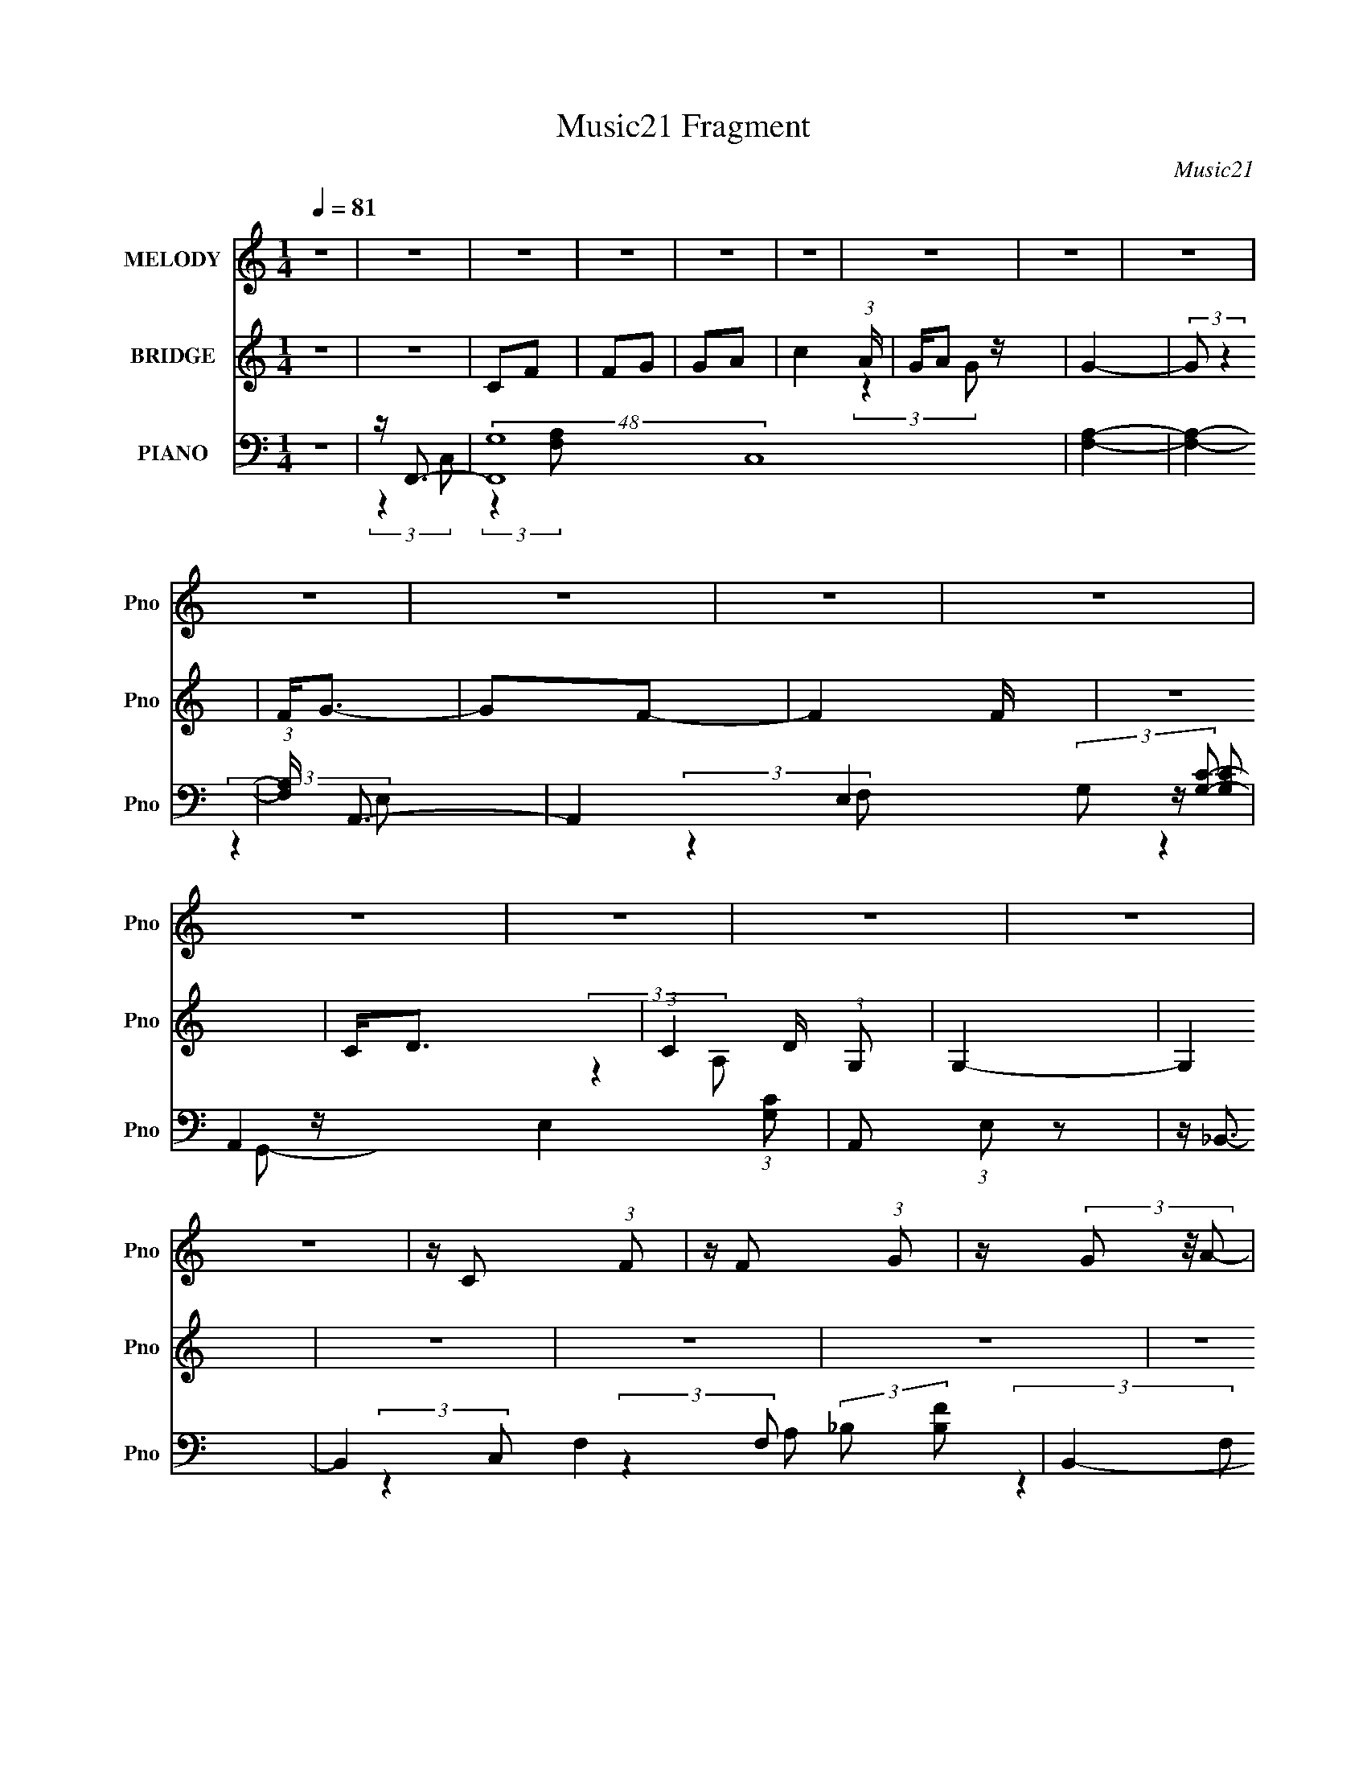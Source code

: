 X:1
T:Music21 Fragment
C:Music21
%%score 1 ( 2 3 4 ) ( 5 6 7 8 )
L:1/16
Q:1/4=81
M:1/4
I:linebreak $
K:none
V:1 treble nm="MELODY" snm="Pno"
L:1/8
V:2 treble nm="BRIDGE" snm="Pno"
V:3 treble 
L:1/4
V:4 treble 
L:1/4
V:5 bass nm="PIANO" snm="Pno"
V:6 bass 
V:7 bass 
V:8 bass 
L:1/4
V:1
 z2 | z2 | z2 | z2 | z2 | z2 | z2 | z2 | z2 | z2 | z2 | z2 | z2 | z2 | z2 | z2 | z2 | z2 | %18
 z/ C (3:2:1F | z/ F (3:2:1G | z/ (3G z/4 A- | (3:2:2A/ z/4 c3/2- | c/ A (3:2:1c- | c2- | %24
 (3:2:2c/ z (3:2:2z/ c | z/ c (3:2:1F | z/ (3F z/4 G | z/ G3/2 | z/ (3F z/4 G- | (3:2:2G2 A- | %30
 A2- | A2- | A2 | z2 | z/ C (3:2:1F | z/ F (3:2:1G | z/ (3G z/4 A- | (3:2:2A/ z/4 c3/2- | %38
 c/ A (3:2:1c- | c2- | (3:2:2c/ z (3:2:2z/ c | z/ d3/2- | d/(3c z/4 c | z/ c (3:2:1c | %44
 z/ A (3:2:1G- | G2- | G2- | (6:5:2G z2 | z2 | z/ d3/2- | d2 | z/ d (3:2:1e- | %52
 (3:2:2e/ z/4 f (3:2:1e- | e2- | (3:2:2e/ z/4 c (3:2:1c- | c2- | (3:2:2c/ z (3:2:2z/ c | %57
 z/ d (3:2:1c | z/ (3c z/4 c | z/ c3/2 | z/ (3F z/4 G- | (3:2:2G2 A- | A2- | A2- | (3:2:2A z2 | %65
 z/ d3/2- | d2 | z/ d (3:2:1e- | (3:2:2e/ z/4 f (3:2:1e- | e2- | (3:2:2e/ z/4 c (3:2:1c- | c2- | %72
 (3:2:2c/ z (3:2:2z/ c | z/ d (3:2:1c | z/ (3c z/4 c | z/ d3/2 | z/ f (3:2:1g- | g2- | g2- | %79
 (3:2:2g/ z (3:2:2z/ F- | (3F/ z/4 A (3:2:2z/4 c | z/ (3f z/4 f | z/ (3f z/4 f | z/ f (3:2:1e | %84
 z/ e (3:2:1d | z/ d (3:2:1c | z/ c (3:2:1A- | (6:5:1A z/ (3:2:1F | z/ A (3:2:1c | z/ (3d z/4 d | %90
 z/ (3d z/4 d | z/ d (3:2:1c | z/ (3c z/4 c- | (3:2:2c2 A- | A2- | (3:2:2A/ z (3:2:2z/ F- | %96
 (3:2:2F/ z/4 A (3:2:1c | z/ (3f z/4 f | z/ (3f z/4 f | z/ f (3:2:1e | z/ e (3:2:1d- | %101
 (3:2:2d/ z/4 c (3:2:1d- | (3:2:2d/ z/4 e (3:2:1f- | f2 | z/ A (3:2:1G- | (3:2:2G2 F | %106
 z/ F (3:2:1G- | (3:2:2G/ z/4 A (3:2:1c | z/ A (3:2:1G- | G2- | (12:11:2G2 z/4 | z/ A3/2 | %112
 z/ D (3:2:1G- | (3:2:2G2 F- | F2- | F2- | F2- | (3:2:2F/ z z | z2 | z2 | z2 | z2 | z2 | z2 | z2 | %125
 z2 | z2 | z2 | z2 | z2 | z/ C (3:2:1F | z/ F (3:2:1G | z/ (3G z/4 A- | (3:2:2A/ z/4 c3/2- | %134
 c/ A (3:2:1c- | c2- | (3:2:2c/ z (3:2:2z/ c | z/ c (3:2:1F | z/ (3F z/4 G | z/ G3/2 | %140
 z/ (3F z/4 G- | (3:2:2G2 A- | A2- | A2- | A2 | z2 | z/ C (3:2:1F | z/ F (3:2:1G | z/ (3G z/4 A- | %149
 (3:2:2A/ z/4 c3/2- | c/ A (3:2:1c- | c2- | (3:2:2c/ z (3:2:2z/ c | z/ d3/2- | d/(3c z/4 c | %155
 z/ c (3:2:1c | z/ A (3:2:1G- | G2- | G2- | (6:5:2G z2 | z2 | z/ d3/2- | d2 | z/ d (3:2:1e- | %164
 (3:2:2e/ z/4 f (3:2:1e- | e2- | (3:2:2e/ z/4 c (3:2:1c- | c2- | (3:2:2c/ z (3:2:2z/ c | %169
 z/ d (3:2:1c | z/ (3c z/4 c | z/ c3/2 | z/ (3F z/4 G- | (3:2:2G2 A- | A2- | A2- | (3:2:2A z2 | %177
 z/ d3/2- | d2 | z/ d (3:2:1e- | (3:2:2e/ z/4 f (3:2:1e- | e2- | (3:2:2e/ z/4 g (3:2:1a- | a2- | %184
 (3:2:2a/ z (3:2:2z/ g | z/ g (3:2:1f | z/ (3f z/4 d | z/ c3/2 | z/ A (3:2:1G- | G2- | G2- | %191
 (3:2:2G/ z (3:2:2z/ F- | (3F/ z/4 A (3:2:2z/4 c | z/ (3f z/4 f | z/ (3f z/4 f | z/ f (3:2:1e | %196
 z/ e (3:2:1d | z/ d (3:2:1c | z/ c (3:2:1A- | (6:5:1A z/ (3:2:1F | z/ A (3:2:1c | z/ (3d z/4 d | %202
 z/ (3d z/4 d | z/ d (3:2:1c | z/ (3c z/4 c- | (3:2:2c2 A- | A2- | (3:2:2A/ z (3:2:2z/ F- | %208
 (3:2:2F/ z/4 A (3:2:1c | z/ (3f z/4 f | z/ (3f z/4 f | z/ f (3:2:1e | z/ e (3:2:1d- | %213
 (3:2:2d/ z/4 c (3:2:1d- | (3:2:2d/ z/4 e (3:2:1f- | f2 | z/ A (3:2:1G- | (3:2:2G2 F | %218
 z/ F (3:2:1G- | (3:2:2G/ z/4 A (3:2:1c | z/ A (3:2:1G- | G2- | (12:11:2G2 z/4 | z/ A3/2 | %224
 z/ D (3:2:1G- | (3:2:2G2 F- | F2- | F2- | F2- | (3:2:2F/ z z | z2 | z2 | z2 | z2 | z2 | z2 | z2 | %237
 z2 | z2 | z2 | z2 | z2 | z2 | z2 | z2 | z2 | z2 | z2 | z2 | z2 | z2 | z2 | z2 | z2 | z2 | %255
 (3:2:2z2 F- | (3F/ z/4 A (3:2:2z/4 c | z/ (3f z/4 f | z/ (3f z/4 f | z/ f (3:2:1e | z/ e (3:2:1d | %261
 z/ d (3:2:1c | z/ c (3:2:1A- | (6:5:1A z/ (3:2:1F | z/ A (3:2:1c | z/ (3d z/4 d | z/ (3d z/4 d | %267
 z/ d (3:2:1c | z/ (3c z/4 c- | (3:2:2c2 A- | A2- | (3:2:2A/ z (3:2:2z/ F- | %272
 (3:2:2F/ z/4 A (3:2:1c | z/ (3f z/4 f | z/ (3f z/4 f | z/ f (3:2:1e | z/ e (3:2:1d- | %277
 (3:2:2d/ z/4 c (3:2:1d- | (3:2:2d/ z/4 e (3:2:1f- | f2 | z/ A (3:2:1G- | (3:2:2G2 F | %282
 z/ F (3:2:1G- | (3:2:2G/ z/4 A (3:2:1c | z/ A (3:2:1G- | G2- | (12:11:2G2 z/4 | z/ A3/2 | %288
 z/ D (3:2:1G- | (3:2:2G2 F- | F2- | F2- | F2 |] %293
V:2
 z4 | z4 | C2F2 | F2G2 | G2A2- | c4 (3:2:1A | GA2 z | G4- | (3:2:2G2 z4 | F2<G2- | G2F2- | F4 F | %12
 z4 | C2<D2- | (3:2:1C4 D (3:2:1G,2 | G,4- | G,4 | z4 | z4 | z4 | z4 | z4 | z4 | z4 | z4 | z4 | %26
 z4 | z4 | z4 | z4 | (3:2:2C4 G2- | (3:2:2G4 A2- | c4- (3:2:1A | [AF]4- c | [AF]4- | [AF]4- | %36
 (3:2:2[AF]2 z4 | z4 | z4 | z4 | z4 | z4 | z4 | z4 | z4 | (3:2:2z4 F2- | C4 (3:2:1F | D z3 | E4 | %49
 z d3- | d4- | d4- | d3 z | z c3- | c4- | c2<A2- | A3 z | z [_Bd]3- | [Bd]3 z | z4 | z G3- | %61
 G2<A2- | A4- | A2<[EG]2- | [EG]4 | z [FA]3- | [FA]4- | [FA]4- | [FA] (6:5:2z2 A2- | %69
 (3:2:2A z/ G3- | G4- | G4- | G3 z | z D3- | D4- | D4- | D2<F2- | F2<G2- | G4- | G2 z2 | z4 | %81
 z [F_B]3- | [FB]4- | [FB]2<c2- | c3 (3:2:1G2- | (3:2:1G2 A3- | A4- | A2 z2 | z4 | z [_Bd]3- | %90
 [Bd]3 z | z4 | z G3- | G2<A2- | A4- | (12:11:2A4 c2- | (3c2 f4 z/ | (3:2:1e2 d3- | d4- | d2<c2- | %100
 c4 | z e3- | e4- | e z3 | z f3- | f2<d2- | d4- | d4 | z d3- | d2<[Gc]2- | [Gc]4- | [Gc]4- | %112
 [Gc]2 z2 | z4 | z (3:2:2C4 z/ | [AF]2[cG]2 | [cG]2[gA]2 | [gc]4- | (3:2:1G2 [gc] (3:2:2z2 [cf]2- | %119
 [cf]4 | [Aa]2[gc] z | f3 z | (3:2:2[Fc]4 [Gf]2 | G3 z | [Fga] z G2- | G2 c'4- A2- | c'4- A4- | %127
 (3:2:1c' A4- [a_b] | a2 A3 [g_BF]2 | [AfF]4- | [AfF]3 z | z4 | z4 | z4 | z4 | z4 | z4 | z4 | z4 | %139
 z4 | z4 | z4 | (3:2:2C4 G2- | (3:2:2G4 A2- | c4- (3:2:1A | [AF]4- c | [AF]4- | [AF]4- | %148
 (3:2:2[AF]2 z4 | z4 | z4 | z4 | z4 | z4 | z4 | z4 | z4 | (3:2:2z4 F2- | C4 (3:2:1F | D z3 | E4 | %161
 z d3- | d4- | d4- | d3 z | z c3- | c4- | c2<A2- | A3 z | z [_Bd]3- | [Bd]3 z | z4 | z G3- | %173
 G2<A2- | A4- | A2<[EG]2- | [EG]4 | z [FA]3- | [FA]4- | [FA]4- | [FA] (6:5:2z2 A2- | %181
 (3:2:2A z/ G3- | G4- | G4- | G3 z | z D3- | D4- | D4- | D2<F2- | F2<G2- | G4- | G2 z2 | z4 | %193
 z [F_B]3- | [FB]4- | [FB]2<c2- | c3 (3:2:1G2- | (3:2:1G2 A3- | A4- | A2 z2 | z4 | z [_Bd]3- | %202
 [Bd]3 z | z4 | z G3- | G2<A2- | A4- | (12:11:2A4 c2- | (3c2 f4 z/ | (3:2:1e2 d3- | d4- | d2<c2- | %212
 c4 | z e3- | e4- | e z3 | z f3- | f2<d2- | d4- | d4 | z d3- | d2<[Gc]2- | [Gc]4- | [Gc]4- | %224
 [Gc]2 z2 | G2<A2- | A4- | A2_B2- | B2 (3:2:2[AG]2 z/ F | z E3- | E3 z | z2 (3:2:2E2 z | %232
 E2 (3:2:1F/ C2 | G,2<A,2- | A, z A,2 | D2E2 | (3:2:2F4 c2- | G (3:2:1c A3- | A4- | %239
 A (6:5:2z2 [GA^G]2 | [Fc]2[Ee]2 | C z3 | (3:2:1c4 D4 (3:2:1_B2- | B4- (3:2:1C2- | %244
 (3[Bc]2 [cC]7/2 z/ | B (3:2:1C c3 | _B2A2- | A4- | F A G2 z | F4- | F4 | C z F2 | A z c2 | %253
 ^G2<=G2- | G4- | G4- | G4 | z [F_B]3- | [FB]4- | [FB]2<c2- | c3 (3:2:1G2- | (3:2:1G2 A3- | A4- | %263
 A2 z2 | z4 | z [_Bd]3- | [Bd]3 z | z4 | z G3- | G2<A2- | A4- | (12:11:2A4 c2- | (3c2 f4 z/ | %273
 (3:2:1e2 d3- | d4- | d2<c2- | c4 | z e3- | e4- | e z3 | z f3- | f2<d2- | d4- | d4 | z d3- | %285
 d2<[Gc]2- | [Gc]4- | [Gc]4- | [Gc]2 z2 | z4 | C2F2 | F2G2 | G2A2- | c4 (3:2:1A | GA2 z | G4- | %296
 (3:2:2G2 z4 | F2<G2- | G2F2- | F4 F | z4 | C2<D2- | (3:2:1C4 D (3:2:1G,2 | G,4- | G,4 | z4 | %306
 C2F2 | F2G2 | G2A2- | c4 (3:2:1A | GA2 z | G4- | (3:2:2G2 z4 | F2<G2- | G2F2- | F4- | F3 z | %317
 C2<D2- | (3:2:1C4 D (3:2:1G,2 | G,4- | G,4- | G,4 | z4 | [F,A,]4- | [F,A,]4- | [F,A,]4- | %326
 [F,A,]4- | [F,A,] z3 |] %328
V:3
 x | x | x | x | x | x7/6 | (3:2:2z G/- | x | x | x | x | x5/4 | x | x | (3:2:2z A,/ x/4 | x | x | %17
 x | x | x | x | x | x | x | x | x | x | x | x | x | x | x | x7/6 | x5/4 | x | x | x | x | x | x | %40
 x | x | x | x | x | x | x7/6 | E- | x | x | x | x | x | x | x | x | x | x | x | x | x | x | x | %63
 x | x | x | x | x | x | x | x | x | x | x | x | x | x | x | x | x | x | x | x | x | x13/12 | %85
 x13/12 | x | x | x | x | x | x | x | x | x | x5/4 | (3:2:2z e/- x/12 | x13/12 | x | x | x | x | %102
 x | x | x | x | x | x | x | x | x | x | x | x | (3:2:2z F/ | x | x | x | (3:2:2[Ag]/ z x/4 | x | %120
 x | c/F/4 z/4 | x | f/g/4 z/4 | (3:2:2z c'/- | x2 | x2 | x17/12 | x7/4 | x | x | x | x | x | x | %135
 x | x | x | x | x | x | x | x | x | x7/6 | x5/4 | x | x | x | x | x | x | x | x | x | x | x | x | %158
 x7/6 | E- | x | x | x | x | x | x | x | x | x | x | x | x | x | x | x | x | x | x | x | x | x | %181
 x | x | x | x | x | x | x | x | x | x | x | x | x | x | x | x13/12 | x13/12 | x | x | x | x | x | %203
 x | x | x | x | x5/4 | (3:2:2z e/- x/12 | x13/12 | x | x | x | x | x | x | x | x | x | x | x | x | %222
 x | x | x | x | x | x | x7/6 | x | x | z3/4 F/4- | x13/12 | x | x | x | x | x7/6 | x | x | x | d | %242
 x2 | x4/3 | (3:2:2z C/- | x7/6 | x | x | (3:2:2z F/- x/4 | x | x | D/ z/ | x | x | x | x | x | x | %258
 x | x | x13/12 | x13/12 | x | x | x | x | x | x | x | x | x | x5/4 | (3:2:2z e/- x/12 | x13/12 | %274
 x | x | x | x | x | x | x | x | x | x | x | x | x | x | x | x | x | x | x | x7/6 | (3:2:2z G/- | %295
 x | x | x | x | x5/4 | x | x | (3:2:2z A,/ x/4 | x | x | x | x | x | x | x7/6 | (3:2:2z G/- | x | %312
 x | x | x | x | x | x | (3:2:2z A,/ x/4 | x | x | x | x | x | x | x | x | x |] %328
V:4
 x | x | x | x | x | x7/6 | x | x | x | x | x | x5/4 | x | x | x5/4 | x | x | x | x | x | x | x | %22
 x | x | x | x | x | x | x | x | x | x | x7/6 | x5/4 | x | x | x | x | x | x | x | x | x | x | x | %45
 x | x7/6 | x | x | x | x | x | x | x | x | x | x | x | x | x | x | x | x | x | x | x | x | x | x | %69
 x | x | x | x | x | x | x | x | x | x | x | x | x | x | x | x13/12 | x13/12 | x | x | x | x | x | %91
 x | x | x | x | x5/4 | x13/12 | x13/12 | x | x | x | x | x | x | x | x | x | x | x | x | x | x | %112
 x | x | x | x | x | x | x5/4 | x | x | x | x | x | x | x2 | x2 | x17/12 | x7/4 | x | x | x | x | %133
 x | x | x | x | x | x | x | x | x | x | x | x7/6 | x5/4 | x | x | x | x | x | x | x | x | x | x | %156
 x | x | x7/6 | x | x | x | x | x | x | x | x | x | x | x | x | x | x | x | x | x | x | x | x | x | %180
 x | x | x | x | x | x | x | x | x | x | x | x | x | x | x | x | x13/12 | x13/12 | x | x | x | x | %202
 x | x | x | x | x | x5/4 | x13/12 | x13/12 | x | x | x | x | x | x | x | x | x | x | x | x | x | %223
 x | x | x | x | x | x7/6 | x | x | x | x13/12 | x | x | x | x | x7/6 | x | x | x | D- | x2 | %243
 x4/3 | x | x7/6 | x | x | x5/4 | x | x | x | x | x | x | x | x | x | x | x | x13/12 | x13/12 | x | %263
 x | x | x | x | x | x | x | x | x5/4 | x13/12 | x13/12 | x | x | x | x | x | x | x | x | x | x | %284
 x | x | x | x | x | x | x | x | x | x7/6 | x | x | x | x | x | x5/4 | x | x | x5/4 | x | x | x | %306
 x | x | x | x7/6 | x | x | x | x | x | x | x | x | x5/4 | x | x | x | x | x | x | x | x | x |] %328
V:5
 z4 | z F,,3- | (48:31:2[F,,G,]16 C,16 | [F,A,]4- | [F,A,]4- | (3:2:1[F,A,] x/3 A,,3- | %6
 A,,4- E,4- (3:2:2G,2 [G,C]2- | A,,4- E,4- (3:2:1[G,C]2 | A,,2 (3:2:1E,2 z2 | z _B,,3- | %10
 B,,4- F,4- (3:2:2_B,2 [B,F]2- | B,,4- F,4- (6:5:1[B,F]2 | B,, (3:2:1F, D2 z | z C,,3- | %14
 C,,4- G,,4- (3:2:2D,2 [C,E,]2- | C,,4- G,,4 (6:5:2[C,E,]2 G,2- | C,, (3:2:2G,2 z4 | z F,,3- | %18
 (24:23:1[C,G,]8 F,,8- F,,2 | (3F,4 A,2 C2- | (6:5:1[CC,]2 C,4/3 z | z A,,3- | A,,4- C E,4- E | %23
 A,,4- (12:11:2E,4 C2- | A,,2 (6:5:1C2 E, z2 | z _B,,3- | [B,,_B,]12 (3:2:1F, | (3:2:2D z2 z2 | %28
 z _B,2 z | z F,,3- | [F,,G,]12 (12:11:1C,4 | (3:2:1[F,C,-]4 [C,-A,]4/3 (6:5:1A,2/5 | C,4 | %33
 z F,,3- | F,,4- F, C,4- (3:2:2G,2 [F,A,]2- | F,,4 C,4 (3:2:2[F,A,]4 C2 | z4 | z A,,3- | %38
 C (12:11:1[E,G,-]4 A,,8- A,, | [G,E,]2 [E,C]2 | (3:2:1C4 E4 (3:2:1G,2- | %41
 (3:2:1[G,_B,,-]2 _B,,8/3- | B,,4- D F,4- (3:2:2_B,2 [B,F]2- | B,,4- F,4- [B,F]4 | %44
 [B,,D]2 [DF,] (3:2:1F,/ x2/3 | (3:2:1B, x/3 C,,3- | C (24:19:1[G,,G,]16 C,,8- C,,4- C,, | %47
 (6:5:1C2 x (3:2:1G,2 | (3:2:1[EG,]2 (3G,3/2 z/ G,2- | (3:2:1[G,D,,-]2 [D,,-C]8/3 | %50
 D,,4- F A,,4- (3:2:2A,2 [A,D]2- | D,,4- A,,4- (3:2:2[A,D]4 F2- | [D,,A,]2 (3:2:2[A,A,,F]5/2 F3/2 | %53
 (3:2:1[DA,,-]2 A,,8/3- | (48:31:1[A,,C]16 E (48:29:1E,16 | (3:2:2E4 A,2 | z [A,C]2 z | z _B,,3- | %58
 (12:11:1B,,4 D (3:2:1F,4 _B,2 (3:2:1z/ | z C,3- | C,3 (3G,2 C2 _B,2 | z F,,3- | F,,4 A, C,4- F,2 | %63
 (6:5:1[C,E,,-]2 E,,7/3- | (12:7:2E,,4 C,2 [G,C]2 z | z D,,3- | %66
 (48:31:1[D,,A,A,-]16 D (48:29:1A,,16 | (3A,4 F2 D2- | (3:2:1[DA,]2 A,5/3 z | (3:2:1D x/3 A,,3- | %70
 A,,4- C E,4- (3:2:2G,2 [G,E]2- | A,,4- (12:11:2E,4 [G,E]4 (3:2:1C2- | %72
 [A,,E,]3 (3:2:2[E,C] (1:1:1C3 | (3:2:1A, x/3 _B,,3- | D (6:5:1[F,_B,B,-]8 B,,8- B,,2 | %75
 (6:5:2B,2 F4 (3:2:1F,2- | (6:5:1[F,_B,]2 _B,/3 z2 | z C,3- | C,4- (3G,2 C2 D2- | %79
 C,4- (3:2:2D4 G,2 | [C,-G,G,-]4 C, | (3:2:1[G,_B,,-]2 [_B,,-E]8/3 | [B,,_B,]3 (3:2:1F,4 | %83
 (3:2:1F x/3 [C,E]3- | [C,E] (3:2:1G,2 C2 z | z F,,3- | (12:11:1[F,,A,]4 C (3:2:1C,4 | %87
 (3:2:1[CD,,-]2 D,,8/3- | D,,2 (3:2:1A,,2 [A,DF]2 z | z _B,,3- | [B,,_B,]3 D (3:2:1F,4 | %91
 (3:2:1D x/3 C,3- | [C,_B,]3 z | z F,,3- | (24:19:1[F,,C]8 A, (3:2:1C,8 | z F,3 | %96
 (3:2:1[F,,C,A,]4 (3:2:1F,2- | (3:2:1F, [E_B,,-] _B,,7/3- | %98
 (12:7:1[B,,_B,]4 [_B,D]2/3 D/3 (6:5:1F,2 | (3:2:1[DC,-]2 C,8/3- | (12:7:1C,4 [G,CE]2 z | z A,,3- | %102
 [A,,A,]3 (3:2:1[A,C] C/3 (3:2:1E,4 | (3:2:1E x/3 [D,D]3- | [D,D]2 (6:5:1F,2 A, z2 | z G,,3- | %106
 G,,4- D D,4- (3:2:2G,2 [G,_B,]2- | [G,,G,-_B,-]4 (3:2:2D,4 [G,B,]2 | %108
 (3:2:2[G,B,]2 D4 (3:2:2D,2 G,2- | (3:2:1[G,C,,-]2 C,,8/3- | [C,,G,]3 C (3:2:1G,,4 | z C,3- | %112
 [C,C]2 (3:2:2C5/2 z/ | z F,,3- | F,,4- C,4- (3:2:2G,2 [F,A,]2- | %115
 F,,4- (12:11:2C,4 [F,A,]4 (3:2:1C2- | (12:7:2F,,4 C2 C,2 z | z A,,3- | %118
 A,,4- C E,4- (3:2:2A,2 [A,E]2- | A,,4- (12:11:2E,4 [A,E]4 (3:2:1C2- | %120
 (12:7:1[A,,E,]4 [E,C]2/3 (3:2:1C3 | z [_B,,D]3- | [B,,D]2 (3:2:1F,2 _B, z2 | z C,3- | %124
 (12:7:2C,4 G, _B,2 z | z F,,3- | (24:23:1[C,G,]8 F,,8- F,,4- F,, | (3:2:1[A,F,]4 (3:2:2F,3/2 z/ | %128
 C4- [C,A,]3- | (3:2:1C [C,A,F,,-] F,,7/3- | (24:23:1[C,G,]8 F,,8- F,,2 | (3F,4 A,2 C2- | %132
 (6:5:1[CC,]2 C,4/3 z | z A,,3- | A,,4- C E,4- E | A,,4- (12:11:2E,4 C2- | A,,2 (6:5:1C2 E, z2 | %137
 z _B,,3- | [B,,_B,]12 (3:2:1F, | (3:2:2D z2 z2 | z _B,2 z | z F,,3- | [F,,G,]12 (12:11:1C,4 | %143
 (3:2:1[F,C,-]4 [C,-A,]4/3 (6:5:1A,2/5 | C,4 | z F,,3- | F,,4- F, C,4- (3:2:2G,2 [F,A,]2- | %147
 F,,4 C,4 (3:2:2[F,A,]4 C2 | z4 | z A,,3- | C (12:11:1[E,G,-]4 A,,8- A,, | [G,E,]2 [E,C]2 | %152
 (3:2:1C4 E4 (3:2:1G,2- | (3:2:1[G,_B,,-]2 _B,,8/3- | B,,4- D F,4- (3:2:2_B,2 [B,F]2- | %155
 B,,4- F,4- [B,F]4 | [B,,D]2 [DF,] (3:2:1F,/ x2/3 | (3:2:1B, x/3 C,,3- | %158
 C (24:19:1[G,,G,]16 C,,8- C,,4- C,, | (6:5:1C2 x (3:2:1G,2 | (3:2:1[EG,]2 (3G,3/2 z/ G,2- | %161
 (3:2:1[G,D,,-]2 [D,,-C]8/3 | D,,4- F A,,4- (3:2:2A,2 [A,D]2- | D,,4- A,,4- (3:2:2[A,D]4 F2- | %164
 [D,,A,]2 (3:2:2[A,A,,F]5/2 F3/2 | (3:2:1[DA,,-]2 A,,8/3- | (48:31:1[A,,C]16 E (48:29:1E,16 | %167
 (3:2:2E4 A,2 | z [A,C]2 z | z _B,,3- | (12:11:1B,,4 D (3:2:1F,4 _B,2 (3:2:1z/ | z C,3- | %172
 C,3 (3G,2 C2 _B,2 | z F,,3- | F,,4 A, C,4- F,2 | (6:5:1[C,E,,-]2 E,,7/3- | %176
 (12:7:2E,,4 C,2 [G,C]2 z | z D,,3- | (48:31:1[D,,A,A,-]16 D (48:29:1A,,16 | (3A,4 F2 D2- | %180
 (3:2:1[DA,]2 A,5/3 z | (3:2:1D x/3 A,,3- | A,,4- C E,4- (3:2:2G,2 [G,E]2- | %183
 A,,4- (12:11:2E,4 [G,E]4 (3:2:1C2- | [A,,E,]3 (3:2:2[E,C] (1:1:1C3 | (3:2:1A, x/3 _B,,3- | %186
 D (6:5:1[F,_B,B,-]8 B,,8- B,,2 | (6:5:2B,2 F4 (3:2:1F,2- | (6:5:1[F,_B,]2 _B,/3 z2 | z C,3- | %190
 C,4- (3G,2 C2 D2- | C,4- (3:2:2D4 G,2 | [C,-G,G,-]4 C, | (3:2:1[G,_B,,-]2 [_B,,-E]8/3 | %194
 [B,,_B,]3 (3:2:1F,4 | (3:2:1F x/3 [C,E]3- | [C,E] (3:2:1G,2 C2 z | z F,,3- | %198
 (12:11:1[F,,A,]4 C (3:2:1C,4 | (3:2:1[CD,,-]2 D,,8/3- | D,,2 (3:2:1A,,2 [A,DF]2 z | z _B,,3- | %202
 [B,,_B,]3 D (3:2:1F,4 | (3:2:1D x/3 C,3- | [C,_B,]3 z | z F,,3- | (24:19:1[F,,C]8 A, (3:2:1C,8 | %207
 z F,3 | (3:2:1[F,,C,A,]4 (3:2:1F,2- | (3:2:1F, [E_B,,-] _B,,7/3- | %210
 (12:7:1[B,,_B,]4 [_B,D]2/3 D/3 (6:5:1F,2 | (3:2:1[DC,-]2 C,8/3- | (12:7:1C,4 [G,CE]2 z | z A,,3- | %214
 [A,,A,]3 (3:2:1[A,C] C/3 (3:2:1E,4 | (3:2:1E x/3 [D,D]3- | [D,D]2 (6:5:1F,2 A, z2 | z G,,3- | %218
 G,,4- D D,4- (3:2:2G,2 [G,_B,]2- | [G,,G,-_B,-]4 (3:2:2D,4 [G,B,]2 | %220
 (3:2:2[G,B,]2 D4 (3:2:2D,2 G,2- | (3:2:1[G,C,,-]2 C,,8/3- | [C,,G,]3 C (3:2:1G,,4 | z C,3- | %224
 [C,C]2 (3:2:2C5/2 z/ | z D,3- | D,4- (3A,2 D2 [A,F]2- | D,4- (3:2:2[A,F]4 D2- | %228
 (12:7:2D,4 D2 A,2 z | z A,,3- | (48:31:1[A,,A,-]16 C (48:29:1E,16 | A,4 E4- | (3:2:1[EC]2 C5/3 z | %233
 (3:2:1[A,D,,-]2 D,,8/3- | F (48:29:1[A,,A,]16 D,,8- D,,2 | (12:11:2D4 A,2- | (3:2:2A, z/ D3- | %237
 D A,,3- | (12:7:1[CA,]4 [A,E,]2/3 (24:13:1E,192/13 A,,8- A,,2 | (3:2:1[FE-]2 E8/3- | %240
 E (3:2:1A,2 C z2 | z G,,3- | (3:2:1[D,_B,]4 [_B,G,,-]/3 G,,11/3- G,, | %243
 (3:2:1[G,_B,D]2 (3:2:2[_B,D]7/2 z/ | z (3:2:2_B,4 z/ | D A,,3- | %246
 C (6:5:1[E,G,]2 [G,A,,-]/3 A,,23/3- A,,2 | z (3:2:2[A,CE]4 z/ | (6:5:1[E,A,]2 (3:2:2A,3 z/ | %249
 z _B,,3- | B,,4- (6:5:2F,2 _B,2 (3:2:1[F,B,D]2- | B,,4- [F,B,D]4 | [B,,_B,]2 _B,2 | z C,,3- | %254
 C (48:29:1[G,,G,G,]16 C,,8- C,,2 | E4- | (6:5:2E2 z4 | z _B,,3- | [B,,_B,]3 (3:2:1F,4 | %259
 (3:2:1F x/3 [C,E]3- | [C,E] (3:2:1G,2 C2 z | z F,,3- | (12:11:1[F,,A,]4 C (3:2:1C,4 | %263
 (3:2:1[CD,,-]2 D,,8/3- | D,,2 (3:2:1A,,2 [A,DF]2 z | z _B,,3- | [B,,_B,]3 D (3:2:1F,4 | %267
 (3:2:1D x/3 C,3- | [C,_B,]3 z | z F,,3- | (24:19:1[F,,C]8 A, (3:2:1C,8 | z F,3 | %272
 (3:2:1[F,,C,A,]4 (3:2:1F,2- | (3:2:1F, [E_B,,-] _B,,7/3- | %274
 (12:7:1[B,,_B,]4 [_B,D]2/3 D/3 (6:5:1F,2 | (3:2:1[DC,-]2 C,8/3- | (12:7:1C,4 [G,CE]2 z | z A,,3- | %278
 [A,,A,]3 (3:2:1[A,C] C/3 (3:2:1E,4 | (3:2:1E x/3 [D,D]3- | [D,D]2 (6:5:1F,2 A, z2 | z G,,3- | %282
 G,,4- D D,4- (3:2:2G,2 [G,_B,]2- | [G,,G,-_B,-]4 (3:2:2D,4 [G,B,]2 | %284
 (3:2:2[G,B,]2 D4 (3:2:2D,2 G,2- | (3:2:1[G,C,,-]2 C,,8/3- | [C,,G,]3 C (3:2:1G,,4 | z C,3- | %288
 [C,C]2 (3:2:2C5/2 z/ | z F,,3- | (48:31:2[F,,G,]16 C,16 | [F,A,]4- | [F,A,]4- | %293
 (3:2:1[F,A,] x/3 A,,3- | A,,4- E,4- (3:2:2G,2 [G,C]2- | A,,4- E,4- (3:2:1[G,C]2 | %296
 A,,2 (3:2:1E,2 z2 | z _B,,3- | B,,4- F,4- (3:2:2_B,2 [B,F]2- | B,,4- F,4- (6:5:1[B,F]2 | %300
 B,, (3:2:1F, D2 z | z C,,3- | C,,4- G,,4- (3:2:2D,2 [C,E,]2- | C,,4- G,,4 (6:5:2[C,E,]2 G,2- | %304
 C,, (3:2:2G,2 z4 | z F,,3- | (48:31:2[F,,G,]16 C,16 | [F,A,]4- | [F,A,]4- | %309
 (3:2:1[F,A,] x/3 A,,3- | A,,4- E,4- (3:2:2G,2 [G,C]2- | A,,4- E,4- (3:2:1[G,C]2 | %312
 A,,2 (3:2:1E,2 z2 | z _B,,3- | B,,4- F,4- (3:2:2_B,2 [B,F]2- | B,,4- F,4- (6:5:1[B,F]2 | %316
 B,, (3:2:1F, D2 z | z (3:2:2G,4 z/ | [CG,]2 [G,G,,]2 (24:13:1G,,160/13 C,,8- C,, | %319
 (3:2:1[DE-] E10/3- | (3:2:1[EC]2 (3:2:2[CG,]7/2 z/ | (3:2:1G,/ x (3:2:1C,,4- | %322
 (3:2:1[C,,G,]2 [G,C,E,]5/3 [C,E,]4/3 | (3:2:2z4 F,,2- | C,4- F,,4- | %325
 (3:2:1C2 C,4- F,,4- (3:2:1F2 G | C,4- F,,4- A | [FAf]4 C,4- F,,4- | C, (3:2:2F,,2 z4 |] %329
V:6
 x4 | (3:2:2z4 C,2- | (3:2:2z4 [F,A,]2- x16 | x4 | x4 | (3:2:2z4 E,2- | x32/3 | x28/3 | x16/3 | %9
 (3:2:2z4 F,2- | x32/3 | x29/3 | x14/3 | z [G,C]2 z | x32/3 | x11 | x5 | (3:2:2z4 C,2- | %18
 (3:2:2z4 F,2- x41/3 | x17/3 | (3:2:2z4 F,2 | z (3:2:2G,4 z/ | x10 | x9 | x20/3 | z (3F,2 z/ F,2- | %26
 (3:2:2z4 _B,2 x26/3 | x4 | (3:2:2z4 F,2 | (3:2:2z4 C,2- | (3:2:2z4 F,2- x35/3 | (3:2:2z4 C2 x/3 | %32
 x4 | z F,3- | x35/3 | x12 | x4 | z (3:2:2G,4 z/ | (3:2:2z4 C2- x29/3 | (3:2:1z4 G, (3:2:1z/ | x8 | %41
 z D3- | x35/3 | x12 | (3:2:2z4 _B,2- | z G,3 | (3:2:2z4 C2- x68/3 | (3:2:2z4 E2- | z C3- | %49
 z A,2 z | x35/3 | x12 | (3:2:2z4 D2- x2/3 | z E3- | (3:2:2z4 E2- x17 | x4 | x4 | z _B,2 z | %58
 x29/3 | z (3G,2 z/ G,2- | x7 | z (3:2:2F,4 z/ | x11 | z E,2 z | x7 | z A,2 z | (3:2:2z4 F2- x17 | %67
 x17/3 | (3:2:2z4 D2- | z C3- | x35/3 | x35/3 | (3:2:2z4 A,2- x5/3 | z D3- | (3:2:2z4 F2- x41/3 | %75
 x20/3 | z D3 | z (3G,2 z/ G,2- | x8 | x8 | z E3- x | z _B,2 z | (3:2:2z4 F2- x5/3 | %83
 z (3:2:2C4 z/ | x16/3 | z A,2 z | (3:2:2z4 C2- x10/3 | z (3:2:2D4 z/ | x19/3 | z _B,2 z | %90
 (3:2:2z4 D2- x8/3 | z (3G,2 z/ G,2 | (3:2:2z4 G,2 | z (3:2:2F,4 z/ | (3:2:2z4 A,2 x26/3 | z F2 z | %96
 z E3- | z _B,2 z | (3:2:2z4 D2- x | z (3G,2 z/ G,2 | x16/3 | z A,2 z | (3:2:2z4 E2- x8/3 | %103
 (3:2:2z4 F,2- | x20/3 | z (3:2:2G,4 z/ | x35/3 | (3:2:2z4 D2- x13/3 | x20/3 | z C3- | %110
 (3:2:2z4 D2 x8/3 | z (3G,2 z/ G,2 | (3:2:2z4 G,2 | z (3:2:2[F,A,]4 z/ | x32/3 | x35/3 | x7 | %117
 z A,2 z | x35/3 | x35/3 | (3:2:2z4 A,2 x | z _B,2 z | x19/3 | z (3G,2 z/ G,2- | x6 | %125
 z (3:2:2[F,A,]4 z/ | (3:2:2z4 A,2- x50/3 | (3:2:2z4 C2- | x7 | (3:2:2z4 C,2- | %130
 (3:2:2z4 F,2- x41/3 | x17/3 | (3:2:2z4 F,2 | z (3:2:2G,4 z/ | x10 | x9 | x20/3 | z (3F,2 z/ F,2- | %138
 (3:2:2z4 _B,2 x26/3 | x4 | (3:2:2z4 F,2 | (3:2:2z4 C,2- | (3:2:2z4 F,2- x35/3 | (3:2:2z4 C2 x/3 | %144
 x4 | z F,3- | x35/3 | x12 | x4 | z (3:2:2G,4 z/ | (3:2:2z4 C2- x29/3 | (3:2:1z4 G, (3:2:1z/ | x8 | %153
 z D3- | x35/3 | x12 | (3:2:2z4 _B,2- | z G,3 | (3:2:2z4 C2- x68/3 | (3:2:2z4 E2- | z C3- | %161
 z A,2 z | x35/3 | x12 | (3:2:2z4 D2- x2/3 | z E3- | (3:2:2z4 E2- x17 | x4 | x4 | z _B,2 z | %170
 x29/3 | z (3G,2 z/ G,2- | x7 | z (3:2:2F,4 z/ | x11 | z E,2 z | x7 | z A,2 z | (3:2:2z4 F2- x17 | %179
 x17/3 | (3:2:2z4 D2- | z C3- | x35/3 | x35/3 | (3:2:2z4 A,2- x5/3 | z D3- | (3:2:2z4 F2- x41/3 | %187
 x20/3 | z D3 | z (3G,2 z/ G,2- | x8 | x8 | z E3- x | z _B,2 z | (3:2:2z4 F2- x5/3 | %195
 z (3:2:2C4 z/ | x16/3 | z A,2 z | (3:2:2z4 C2- x10/3 | z (3:2:2D4 z/ | x19/3 | z _B,2 z | %202
 (3:2:2z4 D2- x8/3 | z (3G,2 z/ G,2 | (3:2:2z4 G,2 | z (3:2:2F,4 z/ | (3:2:2z4 A,2 x26/3 | z F2 z | %208
 z E3- | z _B,2 z | (3:2:2z4 D2- x | z (3G,2 z/ G,2 | x16/3 | z A,2 z | (3:2:2z4 E2- x8/3 | %215
 (3:2:2z4 F,2- | x20/3 | z (3:2:2G,4 z/ | x35/3 | (3:2:2z4 D2- x13/3 | x20/3 | z C3- | %222
 (3:2:2z4 D2 x8/3 | z (3G,2 z/ G,2 | (3:2:2z4 G,2 | z (3A,2 z/ A,2- | x8 | x8 | x20/3 | z C3- | %230
 (3:2:2z4 E2- x17 | x8 | (3:2:2z4 A,2- | z F3- | (3:2:2z4 D2- x50/3 | x5 | x4 | z C3- | %238
 (3:2:2z4 F2- x17 | (3:2:2z4 A,2- | x16/3 | z (3:2:2[G,D]4 z/ | (3:2:2z4 G,2- x11/3 | %243
 (3:2:2z4 G,2 | z D3- | z A,2 z | (3:2:2z4 C2 x26/3 | (3:2:2z4 E,2- | (3:2:2z4 A,,2 | z _B,2 z | %250
 x25/3 | x8 | (3:2:2z4 F,2 | z G,2 z | (3:2:2z4 E2- x50/3 | x4 | x4 | z _B,2 z | %258
 (3:2:2z4 F2- x5/3 | z (3:2:2C4 z/ | x16/3 | z A,2 z | (3:2:2z4 C2- x10/3 | z (3:2:2D4 z/ | x19/3 | %265
 z _B,2 z | (3:2:2z4 D2- x8/3 | z (3G,2 z/ G,2 | (3:2:2z4 G,2 | z (3:2:2F,4 z/ | %270
 (3:2:2z4 A,2 x26/3 | z F2 z | z E3- | z _B,2 z | (3:2:2z4 D2- x | z (3G,2 z/ G,2 | x16/3 | %277
 z A,2 z | (3:2:2z4 E2- x8/3 | (3:2:2z4 F,2- | x20/3 | z (3:2:2G,4 z/ | x35/3 | %283
 (3:2:2z4 D2- x13/3 | x20/3 | z C3- | (3:2:2z4 D2 x8/3 | z (3G,2 z/ G,2 | (3:2:2z4 G,2 | %289
 (3:2:2z4 C,2- | (3:2:2z4 [F,A,]2- x16 | x4 | x4 | (3:2:2z4 E,2- | x32/3 | x28/3 | x16/3 | %297
 (3:2:2z4 F,2- | x32/3 | x29/3 | x14/3 | z [G,C]2 z | x32/3 | x11 | x5 | (3:2:2z4 C,2- | %306
 (3:2:2z4 [F,A,]2- x16 | x4 | x4 | (3:2:2z4 E,2- | x32/3 | x28/3 | x16/3 | (3:2:2z4 F,2- | x32/3 | %315
 x29/3 | x14/3 | z C3- | (3:2:2z4 D2- x47/3 | z2 G,2- | z3 G,- | z3 [C,E,]- | C4 x/3 | x4 | %324
 (3z2 G,2A,2 x4 | x35/3 | x9 | x12 | x5 |] %329
V:7
 x4 | x4 | x20 | x4 | x4 | x4 | x32/3 | x28/3 | x16/3 | x4 | x32/3 | x29/3 | x14/3 | %13
 (3:2:2z4 G,,2- | x32/3 | x11 | x5 | x4 | (3:2:2z4 A,2- x41/3 | x17/3 | x4 | z C3- | x10 | x9 | %24
 x20/3 | z (3:2:2_B,4 z/ | (3:2:2z4 D2- x26/3 | x4 | x4 | x4 | (3:2:2z4 A,2- x35/3 | x13/3 | x4 | %33
 z C3 | x35/3 | x12 | x4 | z C3- | x41/3 | (3:2:2z4 C2- | x8 | (3:2:2z4 F,2- | x35/3 | x12 | x4 | %45
 z C3- | x80/3 | x4 | x4 | z F3- | x35/3 | x12 | x14/3 | (3:2:2z4 E,2- | x21 | x4 | x4 | z D3- | %58
 x29/3 | z (3:2:2E4 z/ | x7 | z A,3- | x11 | z (3:2:2G,4 z/ | x7 | z D3- | x21 | x17/3 | x4 | %69
 (3:2:2z4 E,2- | x35/3 | x35/3 | x17/3 | (3:2:2z4 F,2- | x53/3 | x20/3 | x4 | z (3:2:2C4 z/ | x8 | %79
 x8 | x5 | z D3 | x17/3 | (3:2:2z4 G,2- | x16/3 | z C3- | x22/3 | (3:2:2z4 A,,2- | x19/3 | z D3- | %90
 x20/3 | z C2 z | x4 | z A,3- | x38/3 | (3:2:2z4 [F,,C,]2- | x4 | z D3- | x5 | z (3:2:2C4 z/ | %100
 x16/3 | z C3- | x20/3 | x4 | x20/3 | z D3- | x35/3 | x25/3 | x20/3 | (3:2:2z4 G,,2- | x20/3 | %111
 z (3:2:2E4 z/ | x4 | (3:2:2z4 C,2- | x32/3 | x35/3 | x7 | z C3- | x35/3 | x35/3 | x5 | %121
 (3:2:2z4 F,2- | x19/3 | z C2 z | x6 | (3:2:2z4 C,2- | x62/3 | x4 | x7 | x4 | (3:2:2z4 A,2- x41/3 | %131
 x17/3 | x4 | z C3- | x10 | x9 | x20/3 | z (3:2:2_B,4 z/ | (3:2:2z4 D2- x26/3 | x4 | x4 | x4 | %142
 (3:2:2z4 A,2- x35/3 | x13/3 | x4 | z C3 | x35/3 | x12 | x4 | z C3- | x41/3 | (3:2:2z4 C2- | x8 | %153
 (3:2:2z4 F,2- | x35/3 | x12 | x4 | z C3- | x80/3 | x4 | x4 | z F3- | x35/3 | x12 | x14/3 | %165
 (3:2:2z4 E,2- | x21 | x4 | x4 | z D3- | x29/3 | z (3:2:2E4 z/ | x7 | z A,3- | x11 | %175
 z (3:2:2G,4 z/ | x7 | z D3- | x21 | x17/3 | x4 | (3:2:2z4 E,2- | x35/3 | x35/3 | x17/3 | %185
 (3:2:2z4 F,2- | x53/3 | x20/3 | x4 | z (3:2:2C4 z/ | x8 | x8 | x5 | z D3 | x17/3 | (3:2:2z4 G,2- | %196
 x16/3 | z C3- | x22/3 | (3:2:2z4 A,,2- | x19/3 | z D3- | x20/3 | z C2 z | x4 | z A,3- | x38/3 | %207
 (3:2:2z4 [F,,C,]2- | x4 | z D3- | x5 | z (3:2:2C4 z/ | x16/3 | z C3- | x20/3 | x4 | x20/3 | %217
 z D3- | x35/3 | x25/3 | x20/3 | (3:2:2z4 G,,2- | x20/3 | z (3:2:2E4 z/ | x4 | z D2 z | x8 | x8 | %228
 x20/3 | (3:2:2z4 E,2- | x21 | x8 | x4 | (3:2:2z4 A,,2- | x62/3 | x5 | x4 | (3:2:2z4 E,2- | x21 | %239
 x4 | x16/3 | (3:2:2z4 D,2- | x23/3 | x4 | (3:2:2z4 G,,2 | z C3- | x38/3 | x4 | x4 | %249
 (3:2:2z4 F,2- | x25/3 | x8 | x4 | z C3- | x62/3 | x4 | x4 | z D3 | x17/3 | (3:2:2z4 G,2- | x16/3 | %261
 z C3- | x22/3 | (3:2:2z4 A,,2- | x19/3 | z D3- | x20/3 | z C2 z | x4 | z A,3- | x38/3 | %271
 (3:2:2z4 [F,,C,]2- | x4 | z D3- | x5 | z (3:2:2C4 z/ | x16/3 | z C3- | x20/3 | x4 | x20/3 | %281
 z D3- | x35/3 | x25/3 | x20/3 | (3:2:2z4 G,,2- | x20/3 | z (3:2:2E4 z/ | x4 | x4 | x20 | x4 | x4 | %293
 x4 | x32/3 | x28/3 | x16/3 | x4 | x32/3 | x29/3 | x14/3 | (3:2:2z4 G,,2- | x32/3 | x11 | x5 | x4 | %306
 x20 | x4 | x4 | x4 | x32/3 | x28/3 | x16/3 | x4 | x32/3 | x29/3 | x14/3 | z C,,3- | x59/3 | x4 | %320
 x4 | x4 | x13/3 | x4 | x8 | x35/3 | x9 | x12 | x5 |] %329
V:8
 x | x | x5 | x | x | x | x8/3 | x7/3 | x4/3 | x | x8/3 | x29/12 | x7/6 | x | x8/3 | x11/4 | x5/4 | %17
 x | x53/12 | x17/12 | x | (3:2:2z E,/- | x5/2 | x9/4 | x5/3 | x | x19/6 | x | x | x | x47/12 | %31
 x13/12 | x | (3:2:2z C,/- | x35/12 | x3 | x | (3:2:2z E,/- | x41/12 | (3:2:2z E/- | x2 | x | %42
 x35/12 | x3 | x | (3:2:2z G,,/- | x20/3 | x | x | (3:2:2z A,,/- | x35/12 | x3 | x7/6 | x | x21/4 | %55
 x | x | (3:2:2z F,/- | x29/12 | x | x7/4 | (3:2:2z C,/- | x11/4 | (3:2:2z C,/- | x7/4 | %65
 (3:2:2z A,,/- | x21/4 | x17/12 | x | x | x35/12 | x35/12 | x17/12 | x | x53/12 | x5/3 | x | x | %78
 x2 | x2 | x5/4 | (3:2:2z F,/- | x17/12 | x | x4/3 | (3:2:2z C,/- | x11/6 | x | x19/12 | %89
 (3:2:2z F,/- | x5/3 | x | x | (3:2:2z C,/- | x19/6 | x | x | (3:2:2z F,/- | x5/4 | x | x4/3 | %101
 (3:2:2z E,/- | x5/3 | x | x5/3 | (3:2:2z D,/- | x35/12 | x25/12 | x5/3 | x | x5/3 | x | x | x | %114
 x8/3 | x35/12 | x7/4 | (3:2:2z E,/- | x35/12 | x35/12 | x5/4 | x | x19/12 | x | x3/2 | x | x31/6 | %127
 x | x7/4 | x | x53/12 | x17/12 | x | (3:2:2z E,/- | x5/2 | x9/4 | x5/3 | x | x19/6 | x | x | x | %142
 x47/12 | x13/12 | x | (3:2:2z C,/- | x35/12 | x3 | x | (3:2:2z E,/- | x41/12 | (3:2:2z E/- | x2 | %153
 x | x35/12 | x3 | x | (3:2:2z G,,/- | x20/3 | x | x | (3:2:2z A,,/- | x35/12 | x3 | x7/6 | x | %166
 x21/4 | x | x | (3:2:2z F,/- | x29/12 | x | x7/4 | (3:2:2z C,/- | x11/4 | (3:2:2z C,/- | x7/4 | %177
 (3:2:2z A,,/- | x21/4 | x17/12 | x | x | x35/12 | x35/12 | x17/12 | x | x53/12 | x5/3 | x | x | %190
 x2 | x2 | x5/4 | (3:2:2z F,/- | x17/12 | x | x4/3 | (3:2:2z C,/- | x11/6 | x | x19/12 | %201
 (3:2:2z F,/- | x5/3 | x | x | (3:2:2z C,/- | x19/6 | x | x | (3:2:2z F,/- | x5/4 | x | x4/3 | %213
 (3:2:2z E,/- | x5/3 | x | x5/3 | (3:2:2z D,/- | x35/12 | x25/12 | x5/3 | x | x5/3 | x | x | x | %226
 x2 | x2 | x5/3 | x | x21/4 | x2 | x | x | x31/6 | x5/4 | x | x | x21/4 | x | x4/3 | x | x23/12 | %243
 x | x | (3:2:2z E,/- | x19/6 | x | x | x | x25/12 | x2 | x | (3:2:2z G,,/- | x31/6 | x | x | %257
 (3:2:2z F,/- | x17/12 | x | x4/3 | (3:2:2z C,/- | x11/6 | x | x19/12 | (3:2:2z F,/- | x5/3 | x | %268
 x | (3:2:2z C,/- | x19/6 | x | x | (3:2:2z F,/- | x5/4 | x | x4/3 | (3:2:2z E,/- | x5/3 | x | %280
 x5/3 | (3:2:2z D,/- | x35/12 | x25/12 | x5/3 | x | x5/3 | x | x | x | x5 | x | x | x | x8/3 | %295
 x7/3 | x4/3 | x | x8/3 | x29/12 | x7/6 | x | x8/3 | x11/4 | x5/4 | x | x5 | x | x | x | x8/3 | %311
 x7/3 | x4/3 | x | x8/3 | x29/12 | x7/6 | (3:2:2z G,,/- | x59/12 | x | x | x | x13/12 | x | x2 | %325
 x35/12 | x9/4 | x3 | x5/4 |] %329
